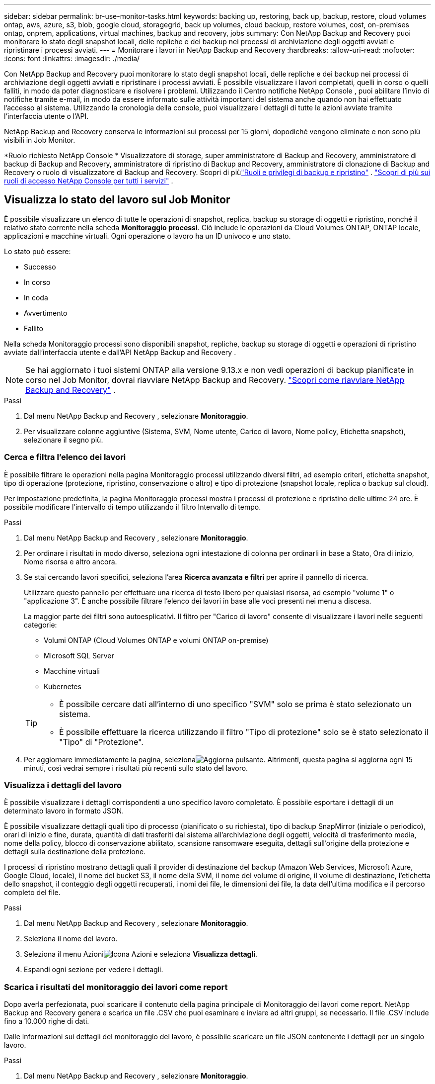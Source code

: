 ---
sidebar: sidebar 
permalink: br-use-monitor-tasks.html 
keywords: backing up, restoring, back up, backup, restore, cloud volumes ontap, aws, azure, s3, blob, google cloud, storagegrid, back up volumes, cloud backup, restore volumes, cost, on-premises ontap, onprem, applications, virtual machines, backup and recovery, jobs 
summary: Con NetApp Backup and Recovery puoi monitorare lo stato degli snapshot locali, delle repliche e dei backup nei processi di archiviazione degli oggetti avviati e ripristinare i processi avviati. 
---
= Monitorare i lavori in NetApp Backup and Recovery
:hardbreaks:
:allow-uri-read: 
:nofooter: 
:icons: font
:linkattrs: 
:imagesdir: ./media/


[role="lead"]
Con NetApp Backup and Recovery puoi monitorare lo stato degli snapshot locali, delle repliche e dei backup nei processi di archiviazione degli oggetti avviati e ripristinare i processi avviati.  È possibile visualizzare i lavori completati, quelli in corso o quelli falliti, in modo da poter diagnosticare e risolvere i problemi.  Utilizzando il Centro notifiche NetApp Console , puoi abilitare l'invio di notifiche tramite e-mail, in modo da essere informato sulle attività importanti del sistema anche quando non hai effettuato l'accesso al sistema.  Utilizzando la cronologia della console, puoi visualizzare i dettagli di tutte le azioni avviate tramite l'interfaccia utente o l'API.

NetApp Backup and Recovery conserva le informazioni sui processi per 15 giorni, dopodiché vengono eliminate e non sono più visibili in Job Monitor.

*Ruolo richiesto NetApp Console * Visualizzatore di storage, super amministratore di Backup and Recovery, amministratore di backup di Backup and Recovery, amministratore di ripristino di Backup and Recovery, amministratore di clonazione di Backup and Recovery o ruolo di visualizzatore di Backup and Recovery.  Scopri di piùlink:reference-roles.html["Ruoli e privilegi di backup e ripristino"] . https://docs.netapp.com/us-en/console-setup-admin/reference-iam-predefined-roles.html["Scopri di più sui ruoli di accesso NetApp Console per tutti i servizi"^] .



== Visualizza lo stato del lavoro sul Job Monitor

È possibile visualizzare un elenco di tutte le operazioni di snapshot, replica, backup su storage di oggetti e ripristino, nonché il relativo stato corrente nella scheda *Monitoraggio processi*.  Ciò include le operazioni da Cloud Volumes ONTAP, ONTAP locale, applicazioni e macchine virtuali.  Ogni operazione o lavoro ha un ID univoco e uno stato.

Lo stato può essere:

* Successo
* In corso
* In coda
* Avvertimento
* Fallito


Nella scheda Monitoraggio processi sono disponibili snapshot, repliche, backup su storage di oggetti e operazioni di ripristino avviate dall'interfaccia utente e dall'API NetApp Backup and Recovery .


NOTE: Se hai aggiornato i tuoi sistemi ONTAP alla versione 9.13.x e non vedi operazioni di backup pianificate in corso nel Job Monitor, dovrai riavviare NetApp Backup and Recovery. link:reference-restart-backup.html["Scopri come riavviare NetApp Backup and Recovery"] .

.Passi
. Dal menu NetApp Backup and Recovery , selezionare *Monitoraggio*.
. Per visualizzare colonne aggiuntive (Sistema, SVM, Nome utente, Carico di lavoro, Nome policy, Etichetta snapshot), selezionare il segno più.




=== Cerca e filtra l'elenco dei lavori

È possibile filtrare le operazioni nella pagina Monitoraggio processi utilizzando diversi filtri, ad esempio criteri, etichetta snapshot, tipo di operazione (protezione, ripristino, conservazione o altro) e tipo di protezione (snapshot locale, replica o backup sul cloud).

Per impostazione predefinita, la pagina Monitoraggio processi mostra i processi di protezione e ripristino delle ultime 24 ore.  È possibile modificare l'intervallo di tempo utilizzando il filtro Intervallo di tempo.

.Passi
. Dal menu NetApp Backup and Recovery , selezionare *Monitoraggio*.
. Per ordinare i risultati in modo diverso, seleziona ogni intestazione di colonna per ordinarli in base a Stato, Ora di inizio, Nome risorsa e altro ancora.
. Se stai cercando lavori specifici, seleziona l'area *Ricerca avanzata e filtri* per aprire il pannello di ricerca.
+
Utilizzare questo pannello per effettuare una ricerca di testo libero per qualsiasi risorsa, ad esempio "volume 1" o "applicazione 3".  È anche possibile filtrare l'elenco dei lavori in base alle voci presenti nei menu a discesa.

+
La maggior parte dei filtri sono autoesplicativi.  Il filtro per "Carico di lavoro" consente di visualizzare i lavori nelle seguenti categorie:

+
** Volumi ONTAP (Cloud Volumes ONTAP e volumi ONTAP on-premise)
** Microsoft SQL Server
** Macchine virtuali
** Kubernetes


+
[TIP]
====
** È possibile cercare dati all'interno di uno specifico "SVM" solo se prima è stato selezionato un sistema.
** È possibile effettuare la ricerca utilizzando il filtro "Tipo di protezione" solo se è stato selezionato il "Tipo" di "Protezione".


====
. Per aggiornare immediatamente la pagina, selezionaimage:button_refresh.png["Aggiorna"] pulsante.  Altrimenti, questa pagina si aggiorna ogni 15 minuti, così vedrai sempre i risultati più recenti sullo stato del lavoro.




=== Visualizza i dettagli del lavoro

È possibile visualizzare i dettagli corrispondenti a uno specifico lavoro completato.  È possibile esportare i dettagli di un determinato lavoro in formato JSON.

È possibile visualizzare dettagli quali tipo di processo (pianificato o su richiesta), tipo di backup SnapMirror (iniziale o periodico), orari di inizio e fine, durata, quantità di dati trasferiti dal sistema all'archiviazione degli oggetti, velocità di trasferimento media, nome della policy, blocco di conservazione abilitato, scansione ransomware eseguita, dettagli sull'origine della protezione e dettagli sulla destinazione della protezione.

I processi di ripristino mostrano dettagli quali il provider di destinazione del backup (Amazon Web Services, Microsoft Azure, Google Cloud, locale), il nome del bucket S3, il nome della SVM, il nome del volume di origine, il volume di destinazione, l'etichetta dello snapshot, il conteggio degli oggetti recuperati, i nomi dei file, le dimensioni dei file, la data dell'ultima modifica e il percorso completo del file.

.Passi
. Dal menu NetApp Backup and Recovery , selezionare *Monitoraggio*.
. Seleziona il nome del lavoro.
. Seleziona il menu Azioniimage:icon-action.png["Icona Azioni"] e seleziona *Visualizza dettagli*.
. Espandi ogni sezione per vedere i dettagli.




=== Scarica i risultati del monitoraggio dei lavori come report

Dopo averla perfezionata, puoi scaricare il contenuto della pagina principale di Monitoraggio dei lavori come report.  NetApp Backup and Recovery genera e scarica un file .CSV che puoi esaminare e inviare ad altri gruppi, se necessario.  Il file .CSV include fino a 10.000 righe di dati.

Dalle informazioni sui dettagli del monitoraggio del lavoro, è possibile scaricare un file JSON contenente i dettagli per un singolo lavoro.

.Passi
. Dal menu NetApp Backup and Recovery , selezionare *Monitoraggio*.
. Per scaricare un file CSV per tutti i lavori, seleziona il pulsante Scarica e individua il file nella directory di download.
. Per scaricare un file JSON per un singolo lavoro, seleziona il menu Azioniimage:icon-action.png["Icona Azioni"] per il lavoro, seleziona *Scarica file JSON* e individua il file nella directory di download.




== Lavori di conservazione delle revisioni (ciclo di vita del backup)

Il monitoraggio dei flussi di conservazione (o _ciclo di vita del backup_) aiuta a garantire la completezza degli audit, la responsabilità e la sicurezza del backup.  Per aiutarti a monitorare il ciclo di vita del backup, potresti voler identificare la scadenza di tutte le copie di backup.

Un processo di backup del ciclo di vita tiene traccia di tutte le copie Snapshot eliminate o in coda per l'eliminazione.  A partire da ONTAP 9.13, è possibile visualizzare tutti i tipi di lavoro denominati "Retention" nella pagina Job Monitoring.

Il tipo di processo "Conservazione" acquisisce tutti i processi di eliminazione degli snapshot avviati su un volume protetto da NetApp Backup and Recovery.

.Passi
. Dal menu NetApp Backup and Recovery , selezionare *Monitoraggio*.
. Selezionare l'area *Ricerca avanzata e filtro* per aprire il pannello Ricerca.
. Selezionare "Conservazione" come tipo di lavoro.




== Esaminare gli avvisi di backup e ripristino nel Centro notifiche NetApp Console

Il Centro notifiche NetApp Console tiene traccia dell'avanzamento dei processi di backup e ripristino avviati, consentendoti di verificare se l'operazione è riuscita o meno.

Oltre a visualizzare gli avvisi nel Centro notifiche, puoi configurare la Console in modo che invii determinati tipi di notifiche via e-mail come avvisi, in modo da essere informato sulle attività importanti del sistema anche quando non hai effettuato l'accesso al sistema. https://docs.netapp.com/us-en/console-setup-admin/task-monitor-cm-operations.html["Scopri di più sul Centro notifiche e su come inviare e-mail di avviso per i processi di backup e ripristino"^] .

Il Centro notifiche visualizza numerosi eventi di snapshot, replica, backup su cloud e ripristino, ma solo alcuni eventi attivano avvisi e-mail:

[cols="1,2,1,1"]
|===
| Tipo di operazione | Evento | Livello di allerta | Email inviata 


| Attivazione | Attivazione del backup e del ripristino non riuscita per il sistema | Errore | SÌ 


| Attivazione | Modifica di backup e ripristino non riuscita per il sistema | Errore | SÌ 


| Istantanea locale | Errore durante la creazione dello snapshot ad hoc NetApp Backup and Recovery | Errore | SÌ 


| Replicazione | Errore del processo di replica ad hoc NetApp Backup and Recovery | Errore | SÌ 


| Replicazione | Errore durante la pausa della replica NetApp Backup and Recovery | Errore | NO 


| Replicazione | Errore durante l'interruzione della replica NetApp Backup and Recovery | Errore | NO 


| Replicazione | Errore durante il processo di risincronizzazione della replica NetApp Backup and Recovery | Errore | NO 


| Replicazione | Errore di interruzione del processo di replica NetApp Backup and Recovery | Errore | NO 


| Replicazione | Errore nel processo di risincronizzazione inversa della replica NetApp Backup and Recovery | Errore | SÌ 


| Replicazione | Errore di eliminazione della replica NetApp Backup and Recovery | Errore | SÌ 
|===

NOTE: A partire da ONTAP 9.13.0, tutti gli avvisi vengono visualizzati per i sistemi Cloud Volumes ONTAP e ONTAP locali.  Per i sistemi con Cloud Volumes ONTAP 9.13.0 e ONTAP on-premises, viene visualizzato solo l'avviso relativo a "Ripristino attività completato, ma con avvisi".

Per impostazione predefinita, gli amministratori dell'organizzazione e dell'account NetApp Console ricevono e-mail per tutti gli avvisi "Critici" e "Raccomandati".  Per impostazione predefinita, tutti gli altri utenti e destinatari non riceveranno alcuna email di notifica.  Le e-mail possono essere inviate a tutti gli utenti della Console che fanno parte del tuo account NetApp Cloud o a qualsiasi altro destinatario che debba essere a conoscenza delle attività di backup e ripristino.

Per ricevere gli avvisi e-mail NetApp Backup and Recovery , è necessario selezionare i tipi di gravità della notifica "Critico", "Avviso" ed "Errore" nella pagina delle impostazioni Notifiche.

https://docs.netapp.com/us-en/console-setup-admin/task-monitor-cm-operations.html["Scopri come inviare email di avviso per i processi di backup e ripristino"^].

.Passi
. Dal menu Console, selezionare (image:icon_bell.png["campanello di notifica"] ).
. Controlla le notifiche.




== Esaminare l'attività operativa nella cronologia della console

È possibile visualizzare i dettagli delle operazioni di backup e ripristino per ulteriori indagini nella cronologia della console.  La cronologia della console fornisce dettagli su ciascun evento, sia esso avviato dall'utente o dal sistema, e mostra le azioni avviate nell'interfaccia utente o tramite l'API.

https://docs.netapp.com/us-en/cloud-manager-setup-admin/task-monitor-cm-operations.html["Scopri le differenze tra la Timeline e il Centro Notifiche"^].

